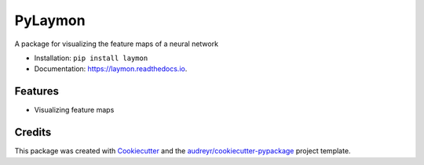 ========
PyLaymon
========


.. image:: https://img.shields.io/pypi/v/laymon.svg
        :target: https://pypi.python.org/pypi/laymon

.. image:: https://img.shields.io/travis/shubham3121/laymon.svg
        :target: https://travis-ci.com/shubham3121/laymon

.. image:: https://readthedocs.org/projects/laymon/badge/?version=latest
        :target: https://laymon.readthedocs.io/en/latest/?badge=latest
        :alt: Documentation Status




A package for visualizing the feature maps of a neural network


* Installation: ``pip install laymon``
* Documentation: https://laymon.readthedocs.io.


Features
--------

* Visualizing feature maps

Credits
-------

This package was created with Cookiecutter_ and the `audreyr/cookiecutter-pypackage`_ project template.

.. _Cookiecutter: https://github.com/audreyr/cookiecutter
.. _`audreyr/cookiecutter-pypackage`: https://github.com/audreyr/cookiecutter-pypackage
